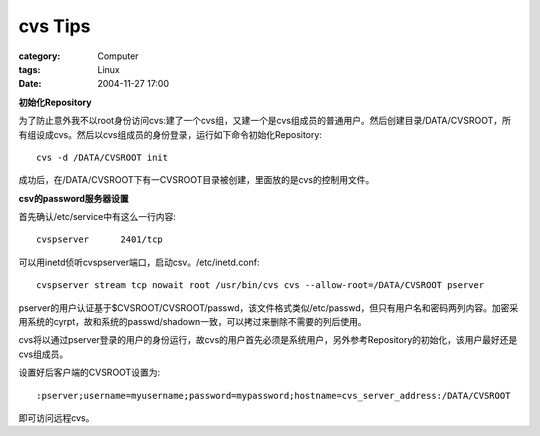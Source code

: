 ################
cvs Tips
################
:category: Computer
:tags: Linux
:date: 2004-11-27 17:00



**初始化Repository**

为了防止意外我不以root身份访问cvs:建了一个cvs组，又建一个是cvs组成员的普通用户。然后创建目录/DATA/CVSROOT，所有组设成cvs。然后以cvs组成员的身份登录，运行如下命令初始化Repository::

 cvs -d /DATA/CVSROOT init

成功后，在/DATA/CVSROOT下有一CVSROOT目录被创建，里面放的是cvs的控制用文件。

**csv的password服务器设置**

首先确认/etc/service中有这么一行内容::

 cvspserver      2401/tcp

可以用inetd侦听cvspserver端口，启动csv。/etc/inetd.conf::

 cvspserver stream tcp nowait root /usr/bin/cvs cvs --allow-root=/DATA/CVSROOT pserver

pserver的用户认证基于$CVSROOT/CVSROOT/passwd，该文件格式类似/etc/passwd，但只有用户名和密码两列内容。加密采用系统的cyrpt，故和系统的passwd/shadown一致，可以拷过来删除不需要的列后使用。

cvs将以通过pserver登录的用户的身份运行，故cvs的用户首先必须是系统用户，另外参考Repository的初始化，该用户最好还是cvs组成员。

设置好后客户端的CVSROOT设置为::

 :pserver;username=myusername;password=mypassword;hostname=cvs_server_address:/DATA/CVSROOT

即可访问远程cvs。

